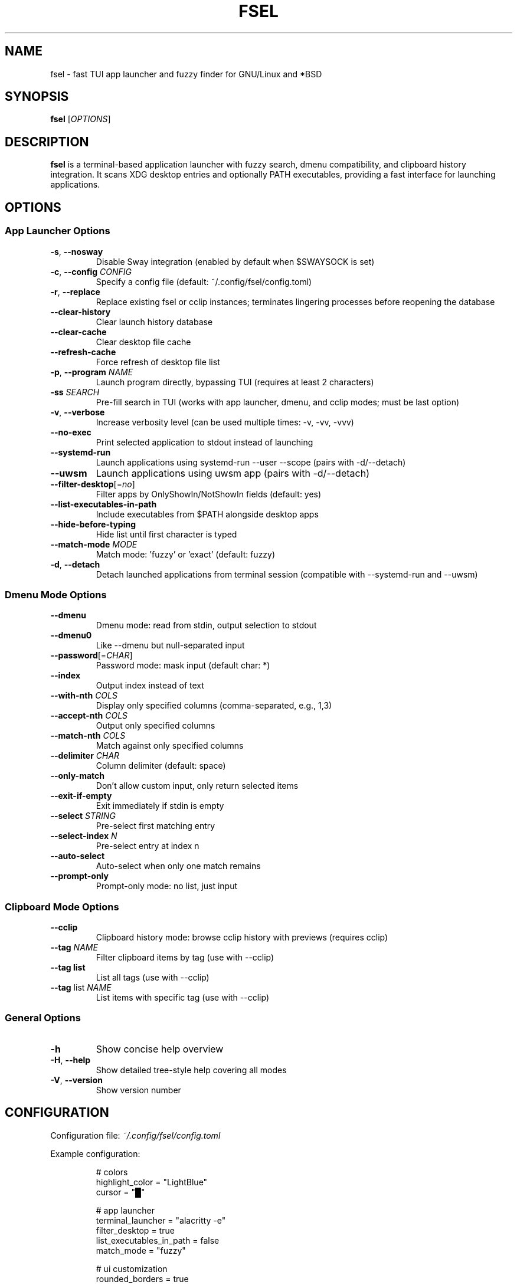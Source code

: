 .TH FSEL 1 "2025-10-15" "2.1.0-seedclay" "User Commands"
.SH NAME
fsel \- fast TUI app launcher and fuzzy finder for GNU/Linux and *BSD
.SH SYNOPSIS
.B fsel
[\fIOPTIONS\fR]
.SH DESCRIPTION
.B fsel
is a terminal-based application launcher with fuzzy search, dmenu compatibility, and clipboard history integration. It scans XDG desktop entries and optionally PATH executables, providing a fast interface for launching applications.
.SH OPTIONS
.SS "App Launcher Options"
.TP
.BR \-s ", " \-\-nosway
Disable Sway integration (enabled by default when $SWAYSOCK is set)
.TP
.BR \-c ", " \-\-config " " \fICONFIG\fR
Specify a config file (default: ~/.config/fsel/config.toml)
.TP
.BR \-r ", " \-\-replace
Replace existing fsel or cclip instances; terminates lingering processes before reopening the database
.TP
.B \-\-clear-history
Clear launch history database
.TP
.B \-\-clear-cache
Clear desktop file cache
.TP
.B \-\-refresh-cache
Force refresh of desktop file list
.TP
.BR \-p ", " \-\-program " " \fINAME\fR
Launch program directly, bypassing TUI (requires at least 2 characters)
.TP
.BR \-ss " " \fISEARCH\fR
Pre-fill search in TUI (works with app launcher, dmenu, and cclip modes; must be last option)
.TP
.BR \-v ", " \-\-verbose
Increase verbosity level (can be used multiple times: -v, -vv, -vvv)
.TP
.B \-\-no-exec
Print selected application to stdout instead of launching
.TP
.B \-\-systemd-run
Launch applications using systemd-run --user --scope (pairs with -d/--detach)
.TP
.B \-\-uwsm
Launch applications using uwsm app (pairs with -d/--detach)
.TP
.BR \-\-filter-desktop [=\fIno\fR]
Filter apps by OnlyShowIn/NotShowIn fields (default: yes)
.TP
.B \-\-list-executables-in-path
Include executables from $PATH alongside desktop apps
.TP
.B \-\-hide-before-typing
Hide list until first character is typed
.TP
.B \-\-match-mode " " \fIMODE\fR
Match mode: 'fuzzy' or 'exact' (default: fuzzy)
.TP
.BR \-d ", " \-\-detach
Detach launched applications from terminal session (compatible with --systemd-run and --uwsm)
.SS "Dmenu Mode Options"
.TP
.B \-\-dmenu
Dmenu mode: read from stdin, output selection to stdout
.TP
.B \-\-dmenu0
Like --dmenu but null-separated input
.TP
.BR \-\-password [=\fICHAR\fR]
Password mode: mask input (default char: *)
.TP
.B \-\-index
Output index instead of text
.TP
.BR \-\-with-nth " " \fICOLS\fR
Display only specified columns (comma-separated, e.g., 1,3)
.TP
.BR \-\-accept-nth " " \fICOLS\fR
Output only specified columns
.TP
.BR \-\-match-nth " " \fICOLS\fR
Match against only specified columns
.TP
.BR \-\-delimiter " " \fICHAR\fR
Column delimiter (default: space)
.TP
.B \-\-only-match
Don't allow custom input, only return selected items
.TP
.B \-\-exit-if-empty
Exit immediately if stdin is empty
.TP
.BR \-\-select " " \fISTRING\fR
Pre-select first matching entry
.TP
.BR \-\-select-index " " \fIN\fR
Pre-select entry at index n
.TP
.B \-\-auto-select
Auto-select when only one match remains
.TP
.B \-\-prompt-only
Prompt-only mode: no list, just input
.SS "Clipboard Mode Options"
.TP
.B \-\-cclip
Clipboard history mode: browse cclip history with previews (requires cclip)
.TP
.BR \-\-tag " " \fINAME\fR
Filter clipboard items by tag (use with --cclip)
.TP
.B \-\-tag list
List all tags (use with --cclip)
.TP
.BR \-\-tag " list " \fINAME\fR
List items with specific tag (use with --cclip)
.SS "General Options"
.TP
.BR \-h
Show concise help overview
.TP
.BR \-H ", " \-\-help
Show detailed tree-style help covering all modes
.TP
.BR \-V ", " \-\-version
Show version number
.SH CONFIGURATION
Configuration file: \fI~/.config/fsel/config.toml\fR
.PP
Example configuration:
.PP
.nf
.RS
# colors
highlight_color = "LightBlue"
cursor = "█"

# app launcher
terminal_launcher = "alacritty -e"
filter_desktop = true
list_executables_in_path = false
match_mode = "fuzzy"

# ui customization
rounded_borders = true
main_border_color = "White"
title_panel_height_percent = 30
input_panel_height = 3
title_panel_position = "top"  # or "middle" or "bottom"
disable_mouse = false

# pin system
pin_icon = "📌"
pin_color = "rgb(255,165,0)"

# keybinds (see keybinds.toml for full customization)
.RE
.fi
.PP
See the example config file and keybinds.toml for all available options.
.SH KEYBOARD SHORTCUTS
.SS "Navigation"
.TP
.BR "↑/↓" " or " "Ctrl-P/Ctrl-N"
Navigate up/down
.TP
.BR "←/→"
Jump to top/bottom of list
.TP
.BR "Enter" " or " "Ctrl-Y"
Launch selected application
.TP
.BR "Ctrl-Space"
Toggle pin/favorite for selected app (pinned apps appear first in search)
.TP
.BR "Esc" " or " "Ctrl-Q" " or " "Ctrl-C"
Exit
.TP
.B Backspace
Remove characters from search
.TP
.BR "Ctrl-I"
(Cclip mode only) Open fullscreen image viewer for selected clipboard item
.TP
.BR "Ctrl-T"
(Cclip mode only) Tag selected clipboard item
.SS "Mouse Support"
.TP
.B Hover
Select application
.TP
.B Click
Launch application
.TP
.B Scroll
Navigate list
.PP
All keybinds can be customized via \fI~/.config/fsel/keybinds.toml\fR. See the example keybinds.toml file for configuration options.
.SH LAUNCH METHODS
.TP
.B Default
Standard execution
.TP
.B Sway Integration
Automatically enabled when $SWAYSOCK is set. Uses \fBswaymsg exec\fR to launch applications in the current workspace.
.TP
.B systemd-run
Launch applications in isolated systemd user scopes with \fB--systemd-run\fR flag.
.TP
.B uwsm
Launch applications through Universal Wayland Session Manager with \fB--uwsm\fR flag.
.SH EXAMPLES
.SS "Basic Usage"
.TP
Launch fsel interactively:
.nf
.RS
fsel
.RE
.fi
.SS "Direct Launch"
.TP
Launch Firefox directly without TUI:
.nf
.RS
fsel -p firefox
.RE
.fi
.TP
Launch first match for "terminal":
.nf
.RS
fsel -p term
.RE
.fi
.SS "Pre-filled Search"
.TP
Open TUI with "firefox" already searched:
.nf
.RS
fsel -ss firefox
.RE
.fi
.TP
Pre-fill search in dmenu mode:
.nf
.RS
echo -e "firefox\\nchrome\\nfirefox-dev" | fsel --dmenu -ss fire
.RE
.fi
.TP
Pre-fill search in cclip mode:
.nf
.RS
fsel --cclip -ss image
.RE
.fi
.SS "Dmenu Mode"
.TP
Basic dmenu replacement:
.nf
.RS
echo -e "Option 1\\nOption 2\\nOption 3" | fsel --dmenu
.RE
.fi
.TP
Process killer:
.nf
.RS
ps aux | fsel --dmenu --with-nth 2,11 --accept-nth 2 | xargs kill
.RE
.fi
.TP
Git branch switcher:
.nf
.RS
git branch | fsel --dmenu | xargs git checkout
.RE
.fi
.SS "Clipboard History"
.TP
Browse clipboard history (requires cclip):
.nf
.RS
fsel --cclip
.RE
.fi
.TP
Tag clipboard item (press Ctrl-T in cclip mode):
.nf
.RS
# Prompts for: tag name, color (optional), emoji (optional)
# Tags appear as [tagname] prefix in list
.RE
.fi
.TP
Filter by tag:
.nf
.RS
fsel --cclip --tag prompt
.RE
.fi
.TP
List all tags:
.nf
.RS
fsel --cclip --tag list
fsel --cclip --tag list prompt -vv  # verbose shows items
.RE
.fi
.SH ENVIRONMENT
.TP
.B SWAYSOCK
If set, enables Sway integration automatically
.TP
.B XDG_DATA_HOME
User data directory (default: ~/.local/share)
.TP
.B XDG_DATA_DIRS
System data directories (default: /usr/local/share:/usr/share)
.TP
.B XDG_CURRENT_DESKTOP
Used for desktop environment filtering
.TP
.B WAYLAND_DISPLAY
Used to detect Wayland vs X11 for clipboard operations
.SH FILES
.TP
.I ~/.config/fsel/config.toml
User configuration file
.TP
.I ~/.config/fsel/keybinds.toml
Keybind customization file
.TP
.I ~/.local/share/fsel/hist_db.redb
Launch history and pinned apps database (redb format)
.TP
.I ~/.local/share/fsel/lock
Lock file for single instance
.TP
.I /usr/share/applications/*.desktop
System desktop entries
.TP
.I ~/.local/share/applications/*.desktop
User desktop entries
.SH EXIT STATUS
.TP
.B 0
Success
.TP
.B 1
Error occurred
.SH BUGS
Report bugs to: https://github.com/Mjoyufull/fsel/issues
.SH AUTHOR
Mjoyufull <https://github.com/Mjoyufull>
.PP
Original fsel by Namkhai B.
.SH SEE ALSO
.BR dmenu (1),
.BR rofi (1),
.BR cclip (1),
.BR swaymsg (1)
.PP
Project homepage: https://github.com/Mjoyufull/fsel
